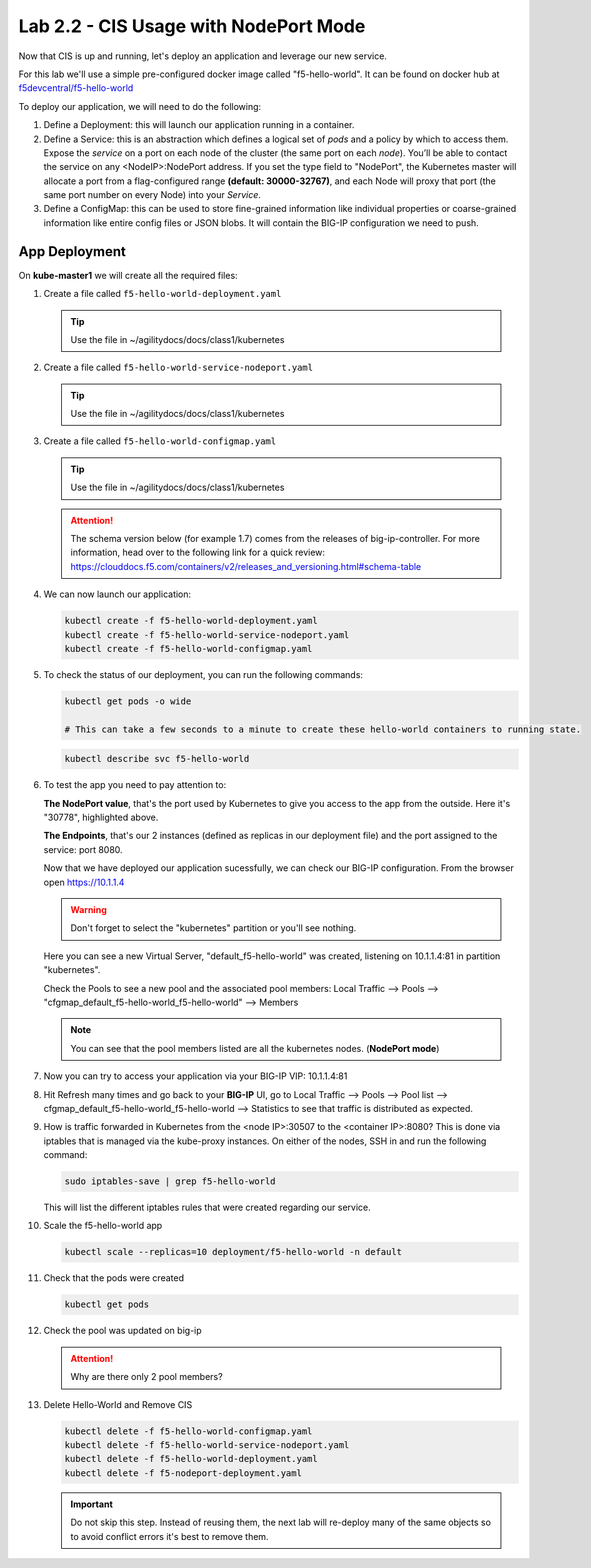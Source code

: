 Lab 2.2 - CIS Usage with NodePort Mode
======================================

Now that CIS is up and running, let's deploy an application and leverage our
new service.

For this lab we'll use a simple pre-configured docker image called 
"f5-hello-world". It can be found on docker hub at
`f5devcentral/f5-hello-world <https://hub.docker.com/r/f5devcentral/f5-hello-world/>`_

To deploy our application, we will need to do the following:

#. Define a Deployment: this will launch our application running in a
   container.

#. Define a Service: this is an abstraction which defines a logical set of
   *pods* and a policy by which to access them. Expose the *service* on a port
   on each node of the cluster (the same port on each *node*). You’ll be able
   to contact the service on any <NodeIP>:NodePort address. If you set the type
   field to "NodePort", the Kubernetes master will allocate a port from a
   flag-configured range **(default: 30000-32767)**, and each Node will proxy
   that port (the same port number on every Node) into your *Service*.

#. Define a ConfigMap: this can be used to store fine-grained information like
   individual properties or coarse-grained information like entire config files
   or JSON blobs. It will contain the BIG-IP configuration we need to push.

App Deployment
--------------

On **kube-master1** we will create all the required files:

#. Create a file called ``f5-hello-world-deployment.yaml``

   .. tip:: Use the file in ~/agilitydocs/docs/class1/kubernetes

   .. literalinclude:: ../kubernetes/f5-hello-world-deployment.yaml
      :language: yaml
      :linenos:
      :emphasize-lines: 2,7,18

#. Create a file called ``f5-hello-world-service-nodeport.yaml``

   .. tip:: Use the file in ~/agilitydocs/docs/class1/kubernetes

   .. literalinclude:: ../kubernetes/f5-hello-world-service-nodeport.yaml
      :language: yaml
      :linenos:
      :emphasize-lines: 2,12

#. Create a file called ``f5-hello-world-configmap.yaml``

   .. tip:: Use the file in ~/agilitydocs/docs/class1/kubernetes

   .. attention:: The schema version below (for example 1.7) comes from the releases
      of big-ip-controller.  For more information, head over to the following
      link for a quick review:
      https://clouddocs.f5.com/containers/v2/releases_and_versioning.html#schema-table

   .. literalinclude:: ../kubernetes/f5-hello-world-configmap.yaml
      :language: yaml
      :linenos:
      :emphasize-lines: 2,5,7,9,16,18

#. We can now launch our application:

   .. code-block:: bash

      kubectl create -f f5-hello-world-deployment.yaml
      kubectl create -f f5-hello-world-service-nodeport.yaml
      kubectl create -f f5-hello-world-configmap.yaml

   .. image:: images/f5-container-connector-launch-app.png

#. To check the status of our deployment, you can run the following commands:

   .. code-block:: bash

      kubectl get pods -o wide

      # This can take a few seconds to a minute to create these hello-world containers to running state.

   .. image:: images/f5-hello-world-pods.png

   .. code-block:: bash

      kubectl describe svc f5-hello-world

   .. image:: images/f5-container-connector-check-app-definition.png

#. To test the app you need to pay attention to:

   **The NodePort value**, that's the port used by Kubernetes to give you
   access to the app from the outside. Here it's "30778", highlighted above.

   **The Endpoints**, that's our 2 instances (defined as replicas in our
   deployment file) and the port assigned to the service: port 8080.

   Now that we have deployed our application sucessfully, we can check our
   BIG-IP configuration. From the browser open https://10.1.1.4

   .. warning:: Don't forget to select the "kubernetes" partition or you'll
      see nothing.

   Here you can see a new Virtual Server, "default_f5-hello-world" was created,
   listening on 10.1.1.4:81 in partition "kubernetes".

   .. image:: images/f5-container-connector-check-app-bigipconfig.png

   Check the Pools to see a new pool and the associated pool members:
   Local Traffic --> Pools --> "cfgmap_default_f5-hello-world_f5-hello-world"
   --> Members

   .. image:: images/f5-container-connector-check-app-bigipconfig2.png

   .. note:: You can see that the pool members listed are all the kubernetes
      nodes. (**NodePort mode**)

#. Now you can try to access your application via your BIG-IP VIP: 10.1.1.4:81

   .. image:: images/f5-container-connector-access-app.png

#. Hit Refresh many times and go back to your **BIG-IP** UI, go to Local
   Traffic --> Pools --> Pool list -->
   cfgmap_default_f5-hello-world_f5-hello-world --> Statistics to see that
   traffic is distributed as expected.

   .. image:: images/f5-container-connector-check-app-bigip-stats.png

#. How is traffic forwarded in Kubernetes from the <node IP>:30507 to the
   <container IP>:8080? This is done via iptables that is managed via the
   kube-proxy instances. On either of the nodes, SSH in and run the following
   command:

   .. code-block:: bash

      sudo iptables-save | grep f5-hello-world

   This will list the different iptables rules that were created regarding our
   service.

   .. image:: images/f5-container-connector-list-frontend-iptables.png

#. Scale the f5-hello-world app

   .. code-block:: bash

      kubectl scale --replicas=10 deployment/f5-hello-world -n default

#. Check that the pods were created

   .. code-block:: bash

      kubectl get pods

   .. image:: images/f5-hello-world-pods-scale10.png

#. Check the pool was updated on big-ip

   .. image:: images/f5-hello-world-pool-scale10.png

   .. attention:: Why are there only 2 pool members?

#. Delete Hello-World and Remove CIS

   .. code-block:: bash

      kubectl delete -f f5-hello-world-configmap.yaml
      kubectl delete -f f5-hello-world-service-nodeport.yaml
      kubectl delete -f f5-hello-world-deployment.yaml
      kubectl delete -f f5-nodeport-deployment.yaml

   .. important:: Do not skip this step. Instead of reusing them, the next lab
      will re-deploy many of the same objects so to avoid conflict errors it's
      best to remove them.
